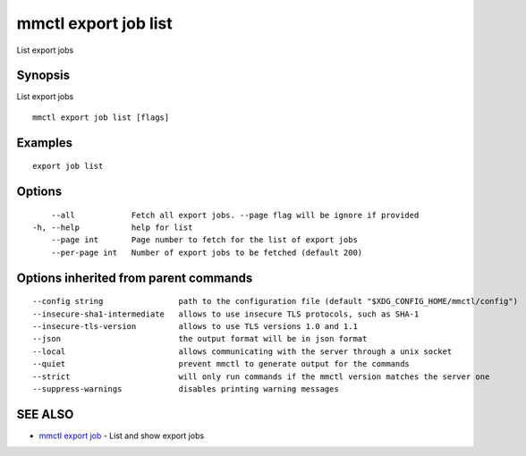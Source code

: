 .. _mmctl_export_job_list:

mmctl export job list
---------------------

List export jobs

Synopsis
~~~~~~~~


List export jobs

::

  mmctl export job list [flags]

Examples
~~~~~~~~

::

    export job list

Options
~~~~~~~

::

      --all            Fetch all export jobs. --page flag will be ignore if provided
  -h, --help           help for list
      --page int       Page number to fetch for the list of export jobs
      --per-page int   Number of export jobs to be fetched (default 200)

Options inherited from parent commands
~~~~~~~~~~~~~~~~~~~~~~~~~~~~~~~~~~~~~~

::

      --config string                path to the configuration file (default "$XDG_CONFIG_HOME/mmctl/config")
      --insecure-sha1-intermediate   allows to use insecure TLS protocols, such as SHA-1
      --insecure-tls-version         allows to use TLS versions 1.0 and 1.1
      --json                         the output format will be in json format
      --local                        allows communicating with the server through a unix socket
      --quiet                        prevent mmctl to generate output for the commands
      --strict                       will only run commands if the mmctl version matches the server one
      --suppress-warnings            disables printing warning messages

SEE ALSO
~~~~~~~~

* `mmctl export job <mmctl_export_job.rst>`_ 	 - List and show export jobs

